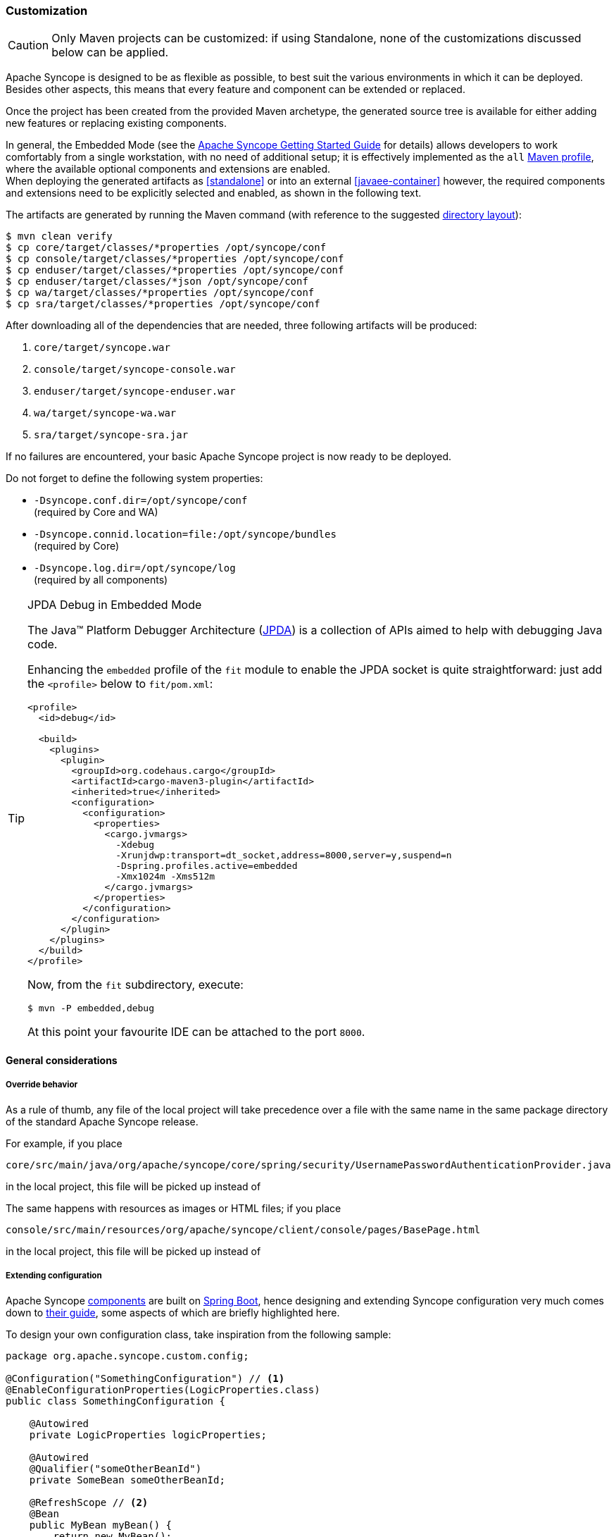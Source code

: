﻿//
// Licensed to the Apache Software Foundation (ASF) under one
// or more contributor license agreements.  See the NOTICE file
// distributed with this work for additional information
// regarding copyright ownership.  The ASF licenses this file
// to you under the Apache License, Version 2.0 (the
// "License"); you may not use this file except in compliance
// with the License.  You may obtain a copy of the License at
//
//   http://www.apache.org/licenses/LICENSE-2.0
//
// Unless required by applicable law or agreed to in writing,
// software distributed under the License is distributed on an
// "AS IS" BASIS, WITHOUT WARRANTIES OR CONDITIONS OF ANY
// KIND, either express or implied.  See the License for the
// specific language governing permissions and limitations
// under the License.
//
=== Customization

[CAUTION]
Only Maven projects can be customized: if using Standalone, none of the customizations discussed below can be applied.

Apache Syncope is designed to be as flexible as possible, to best suit the various environments
in which it can be deployed. Besides other aspects, this means that every feature and component can be extended or
replaced.

Once the project has been created from the provided Maven archetype, the generated source tree is available for either
adding new features or replacing existing components.

In general, the Embedded Mode (see the
ifeval::["{backend}" == "html5"]
https://syncope.apache.org/docs/getting-started.html[Apache Syncope Getting Started Guide]
endif::[]
ifeval::["{backend}" == "pdf"]
https://syncope.apache.org/docs/getting-started.pdf[Apache Syncope Getting Started Guide]
endif::[]
for details) allows developers to work comfortably from a single workstation, with no need of additional setup; it is
effectively implemented as the `all`
https://maven.apache.org/guides/introduction/introduction-to-profiles.html[Maven profile^], where the available optional
components and extensions are enabled. +
When deploying the generated artifacts as <<standalone>> or into an external <<javaee-container>> however, the required
components and extensions need to be explicitly selected and enabled, as shown in the following text.

The artifacts are generated by running the Maven command (with reference to the suggested
<<deployment-directories,directory layout>>):

....
$ mvn clean verify
$ cp core/target/classes/*properties /opt/syncope/conf
$ cp console/target/classes/*properties /opt/syncope/conf
$ cp enduser/target/classes/*properties /opt/syncope/conf
$ cp enduser/target/classes/*json /opt/syncope/conf
$ cp wa/target/classes/*properties /opt/syncope/conf
$ cp sra/target/classes/*properties /opt/syncope/conf
....

After downloading all of the dependencies that are needed, three following artifacts will be produced:

. `core/target/syncope.war`
. `console/target/syncope-console.war`
. `enduser/target/syncope-enduser.war`
. `wa/target/syncope-wa.war`
. `sra/target/syncope-sra.jar`

If no failures are encountered, your basic Apache Syncope project is now ready to be deployed.

Do not forget to define the following system properties:

* `-Dsyncope.conf.dir=/opt/syncope/conf` +
(required by Core and WA)
* `-Dsyncope.connid.location=file:/opt/syncope/bundles` +
(required by Core)
* `-Dsyncope.log.dir=/opt/syncope/log` +
(required by all components)

[[embedded-debug]]
[TIP]
.JPDA Debug in Embedded Mode
====
The Java™ Platform Debugger Architecture (https://docs.oracle.com/en/java/javase/11/docs/specs/jpda/jpda.html[JPDA^])
is a collection of APIs aimed to help with debugging Java code.

Enhancing the `embedded` profile of the `fit` module to enable the JPDA socket is quite
straightforward: just add the `<profile>` below to `fit/pom.xml`:

[source,xml,subs="verbatim,attributes"]
----
<profile>
  <id>debug</id>

  <build>
    <plugins>
      <plugin>
        <groupId>org.codehaus.cargo</groupId>
        <artifactId>cargo-maven3-plugin</artifactId>
        <inherited>true</inherited>
        <configuration>
          <configuration>
            <properties>
              <cargo.jvmargs>
                -Xdebug
                -Xrunjdwp:transport=dt_socket,address=8000,server=y,suspend=n
                -Dspring.profiles.active=embedded
                -Xmx1024m -Xms512m
              </cargo.jvmargs>
            </properties>
          </configuration>
        </configuration>
      </plugin>
    </plugins>
  </build>
</profile>
----

Now, from the `fit` subdirectory, execute:

[source,bash]
$ mvn -P embedded,debug

At this point your favourite IDE can be attached to the port `8000`.
====

[[customization-general]]
==== General considerations

===== Override behavior
As a rule of thumb, any file of the local project will take precedence over a file with the same name in the same
package directory of the standard Apache Syncope release.

For example, if you place

 core/src/main/java/org/apache/syncope/core/spring/security/UsernamePasswordAuthenticationProvider.java

in the local project, this file will be picked up instead of
ifeval::["{snapshotOrRelease}" == "release"]
https://github.com/apache/syncope/blob/syncope-{docVersion}/core/spring/src/main/java/org/apache/syncope/core/spring/security/UsernamePasswordAuthenticationProvider.java[UsernamePasswordAuthenticationProvider^].
endif::[]
ifeval::["{snapshotOrRelease}" == "snapshot"]
https://github.com/apache/syncope/blob/master/core/spring/src/main/java/org/apache/syncope/core/spring/security/UsernamePasswordAuthenticationProvider.java[UsernamePasswordAuthenticationProvider^].
endif::[]

The same happens with resources as images or HTML files; if you place

 console/src/main/resources/org/apache/syncope/client/console/pages/BasePage.html

in the local project, this file will be picked up instead of
ifeval::["{snapshotOrRelease}" == "release"]
https://github.com/apache/syncope/blob/syncope-{docVersion}/client/idrepo/console/src/main/resources/org/apache/syncope/client/console/pages/BasePage.html[BasePage.html^].
endif::[]
ifeval::["{snapshotOrRelease}" == "snapshot"]
https://github.com/apache/syncope/blob/master/client/idrepo/console/src/main/resources/org/apache/syncope/client/console/pages/BasePage.html[BasePage.html^].
endif::[]

===== Extending configuration
Apache Syncope <<architecture,components>> are built on https://spring.io/projects/spring-boot[Spring Boot^],
hence designing and extending Syncope configuration very much comes down to
https://docs.spring.io/spring-boot/docs/current/reference/html/[their guide^], some aspects of which are briefly
highlighted here.

To design your own configuration class, take inspiration from the following sample:

[source,java]
----
package org.apache.syncope.custom.config;

@Configuration("SomethingConfiguration") // <1>
@EnableConfigurationProperties(LogicProperties.class)
public class SomethingConfiguration {

    @Autowired
    private LogicProperties logicProperties;

    @Autowired
    @Qualifier("someOtherBeanId")
    private SomeBean someOtherBeanId;

    @RefreshScope // <2>
    @Bean
    public MyBean myBean() {
        return new MyBean();
    }
} 
----
<1> `@Configuration` classes can be assigned an order with `@Order(1984)` which would place them in an ordered queue
waiting to be loaded in that sequence; to be more explicit, `@Configuration` classes can also be loaded exactly
before/after another `@Configuration` component with `@AutoConfigureBefore` or `@AutoConfigureAfter` annotations.
<2> The `@Bean` definitions can also be tagged with `@RefreshScope` to become auto-reloadable when the enclosing
Syncope componet context is refreshed as a result of an external property change.

In order to register your own configuration class, create a file named

----
<component>/src/main/resources/META-INF/spring/org.springframework.boot.autoconfigure.AutoConfiguration.imports
----

with content

----
org.apache.syncope.custom.config.SomethingConfiguration
----

What if you needed to override the definition of a Syncope-provided bean and replace it entirely with your own? +
Most component/bean definitions are registered with some form of `@Conditional` tag that indicates to the bootstrapping
process to ignore their creation, if a bean definition with the same id is already defined. This means you can create
your own configuration class, register it and the design a `@Bean` definition only to have the context utilize yours
rather than what ships with Syncope by default.

[TIP]
.Bean Names
To correctly define a conditional Bean, you generally need to make sure your own bean definition is created using the
same name or identifier as its original equivalent. It is impractical and certainly overwheling to document all runtime
bean definitions and their identifiers. So, you will need to study the Syncope codebase to find the correct
onfiguration classes and bean defnitions to note their name.

===== Deployment directories
Apache Syncope needs three base directories to be defined:

* bundles - where the <<connector-bundles,connector bundles>> are stored;
* log - where all the system logs are written;
* conf - where configuration files are located.

[WARNING]
The `bundles` directory should only contain connector bundle JAR files. +
The presence of any other file might cause the unavailability of any connector bundle in Apache Syncope.

For reference, the suggested directory layout can be created as follows:

....
$ mkdir /opt/syncope
$ mkdir /opt/syncope/bundles
$ mkdir /opt/syncope/log
$ mkdir /opt/syncope/conf
....

[TIP]
====
The `conf` directory must be configured for deployment, following Spring Boot's
https://docs.spring.io/spring-boot/docs/current/reference/htmlsingle/#features.external-config.files[Externalized Configuration^]
settings; with above reference:

* <<standalone>>: `--spring.config.additional-location=/opt/syncope/conf/`
* <<javaee-container>>: `-Dspring.config.additional-location=/opt/syncope/conf/`
====

[[customization-core]]
==== Core

[CAUTION]
When providing custom Java classes implementing the defined interfaces or extending the existing
implementations, their package *must* be rooted under `org.apache.syncope.core`, otherwise they will not be available
at runtime.

Besides replacing existing classes as explained <<override-behavior,above>>, new <<implementations,implementations>> can
be provided - in the source tree under `core/src/main/java` when Java or via REST services if Groovy - for the following
components:

* <<propagationactions,propagation>>, <<pushactions,push>>, <<pullactions,pull>>,  <<macroactions,macro>> and <<logicactions,logic>> actions
* <<push-correlation-rules,push>> / <<pull-correlation-rules,pull>> correlation rules
* <<pull-mode,reconciliation filter builders>>
* <<commands,commands>>
* <<tasks-macro,macros>>
* <<tasks-scheduled,scheduled tasks>>
* <<reports,reports>>
* <<account-rules,account>> and <<password-rules,password>> rules for policies
* <<plain,plain schema validators>>
* <<mapping,mapping item transformers>>
* <<workflow-adapters,workflow adapters>>
* <<provisioning-managers,provisioning managers>>
* <<notifications,notification recipient providers>>
* <<jwtssoprovider,JWT SSO providers>>
* <<audit-event-processors, audit event processors>>

[discrete]
===== Customize OpenJPA settings

Apache OpenJPA is at the core of the <<persistence,persistence>> layer; its configuration can be tweaked under several
aspects - including https://openjpa.apache.org/builds/3.2.2/apache-openjpa/docs/ref_guide_caching.html[caching^] for
example, to best suit the various environments.

The main configuration classes are:

ifeval::["{snapshotOrRelease}" == "release"]
* https://github.com/apache/syncope/blob/syncope-{docVersion}/core/persistence-jpa/src/main/java/org/apache/syncope/core/persistence/jpa/PersistenceContext.java[PersistenceContext^]
endif::[]
ifeval::["{snapshotOrRelease}" == "snapshot"]
* https://github.com/apache/syncope/blob/master/core/persistence-jpa/src/main/java/org/apache/syncope/core/persistence/jpa/PersistenceContext.java[PersistenceContext^]
endif::[]
ifeval::["{snapshotOrRelease}" == "release"]
* https://github.com/apache/syncope/blob/syncope-{docVersion}/core/persistence-jpa/src/main/java/org/apache/syncope/core/persistence/jpa/MasterDomain.java[MasterDomain^]
endif::[]
ifeval::["{snapshotOrRelease}" == "snapshot"]
* https://github.com/apache/syncope/blob/master/core/persistence-jpa/src/main/java/org/apache/syncope/core/persistence/jpa/MasterDomain.java[MasterDomain^]
endif::[]
ifeval::["{snapshotOrRelease}" == "release"]
* https://github.com/apache/syncope/blob/syncope-{docVersion}/core/persistence-jpa/src/main/java/org/apache/syncope/core/persistence/jpa/DomainConfFactory.java[DomainConfFactory^]
endif::[]
ifeval::["{snapshotOrRelease}" == "snapshot"]
* https://github.com/apache/syncope/blob/master/core/persistence-jpa/src/main/java/org/apache/syncope/core/persistence/jpa/DomainConfFactory.java[DomainConfFactory^]
endif::[]

The `@Bean` declarations from these classes can be customized as explained <<extending-configuration,above>>.

[discrete]
===== Enable the <<flowable-user-workflow-adapter>>

Add the following dependency to `core/pom.xml`:

[source,xml,subs="verbatim,attributes"]
----
<dependency>
  <groupId>org.apache.syncope.ext.flowable</groupId>
  <artifactId>syncope-ext-flowable-rest-cxf</artifactId>
  <version>${syncope.version}</version>
</dependency>
----

[discrete]
===== Enable the <<saml2sp4ui>> extension

Add the following dependencies to `core/pom.xml`:

[source,xml,subs="verbatim,attributes"]
----
<dependency>
  <groupId>org.apache.syncope.ext.saml2sp4ui</groupId>
  <artifactId>syncope-ext-saml2sp4ui-rest-cxf</artifactId>
  <version>${syncope.version}</version>
</dependency>
<dependency>
  <groupId>org.apache.syncope.ext.saml2sp4ui</groupId>
  <artifactId>syncope-ext-saml2sp4ui-persistence-jpa</artifactId>
  <version>${syncope.version}</version>
</dependency>
----

Setup a <<keystore,keystore>> and place it under the <<properties-files-location,configuration directory>>, then take
the properties from `core/src/test/resources/core-all.properties` into your configuration and review accordingly.

[discrete]
===== Enable the <<oidcc4ui>> extension

Add the following dependencies to `core/pom.xml`:

[source,xml,subs="verbatim,attributes"]
----
<dependency>
  <groupId>org.apache.syncope.ext.oidcc4ui</groupId>
  <artifactId>syncope-ext-oidcc4ui-rest-cxf</artifactId>
  <version>${syncope.version}</version>
</dependency>
<dependency>
  <groupId>org.apache.syncope.ext.oidcc4ui</groupId>
  <artifactId>syncope-ext-oidcc4ui-persistence-jpa</artifactId>
  <version>${syncope.version}</version>
</dependency>
----

[discrete]
===== Enable the <<elasticsearch>> extension

Add the following dependencies to `core/pom.xml`:

[source,xml,subs="verbatim,attributes"]
----
<dependency>
  <groupId>org.apache.syncope.ext.elasticsearch</groupId>
  <artifactId>syncope-ext-elasticsearch-provisioning-java</artifactId>
  <version>${syncope.version}</version>
</dependency>
<dependency>
  <groupId>org.apache.syncope.ext.elasticsearch</groupId>
  <artifactId>syncope-ext-elasticsearch-persistence</artifactId>
  <version>${syncope.version}</version>
</dependency>
----

Create

[source]
....
elasticsearch.hosts[0]=http://localhost:9200
elasticsearch.indexMaxResultWindow=10000
elasticsearch.numberOfShards=1
elasticsearch.numberOfReplicas=1
....

as `core/src/main/resources/core-elasticsearch.properties`.

Do not forget to include `elasticsearch` as 
https://docs.spring.io/spring-boot/docs/current/reference/html/features.html#features.profiles.adding-active-profiles[Spring Boot profile^]
for the Core application.

If needed, customize the `@Bean` declarations from
ifeval::["{snapshotOrRelease}" == "release"]
https://github.com/apache/syncope/blob/syncope-{docVersion}/ext/elasticsearch/client-elasticsearch/src/main/java/org/apache/syncope/ext/elasticsearch/client/ElasticsearchClientContext.java[ElasticsearchClientContext^]
endif::[]
ifeval::["{snapshotOrRelease}" == "snapshot"]
https://github.com/apache/syncope/blob/master/ext/elasticsearch/client-elasticsearch/src/main/java/org/apache/syncope/ext/elasticsearch/client/ElasticsearchClientContext.java[ElasticsearchClientContext^]
endif::[]
as explained <<extending-configuration,above>>.

It is also required to initialize the Elasticsearch indexes: add a new Java <<implementations,implementation>> for
`TASKJOB_DELEGATE` and use `org.apache.syncope.core.provisioning.java.job.ElasticsearchReindex` as class. +
Then, create a new <<tasks-scheduled, scheduled task>>, select the implementation just created as job delegate and execute it.

[TIP]
The `org.apache.syncope.core.provisioning.java.job.ElasticsearchReindex` task created above is not meant for
scheduled execution; rather, it can be run every time you want to blank and re-create the Elasticsearch indexes
starting from Syncope's internal storage.

[discrete]
===== Enable the <<opensearch>> extension

Add the following dependencies to `core/pom.xml`:

[source,xml,subs="verbatim,attributes"]
----
<dependency>
  <groupId>org.apache.syncope.ext.opensearch</groupId>
  <artifactId>syncope-ext-opensearch-provisioning-java</artifactId>
  <version>${syncope.version}</version>
</dependency>
<dependency>
  <groupId>org.apache.syncope.ext.opensearch</groupId>
  <artifactId>syncope-ext-opensearch-persistence</artifactId>
  <version>${syncope.version}</version>
</dependency>
----

Create

[source]
....
opensearch.hosts[0]=http://localhost:9200
opensearch.indexMaxResultWindow=10000
opensearch.numberOfShards=1
opensearch.numberOfReplicas=1
....

as `core/src/main/resources/core-opensearch.properties`.

Do not forget to include `opensearch` as 
https://docs.spring.io/spring-boot/docs/2.7.x/reference/html/features.html#features.profiles.adding-active-profiles[Spring Boot profile^]
for the Core application.

If needed, customize the `@Bean` declarations from
ifeval::["{snapshotOrRelease}" == "release"]
https://github.com/apache/syncope/blob/syncope-{docVersion}/ext/opensearch/client-opensearch/src/main/java/org/apache/syncope/ext/opensearch/client/OpenSearchClientContext.java[OpenSearchClientContext^]
endif::[]
ifeval::["{snapshotOrRelease}" == "snapshot"]
https://github.com/apache/syncope/blob/master/ext/opensearch/client-opensearch/src/main/java/org/apache/syncope/ext/opensearch/client/OpenSearchClientContext.java[OpenSearchClientContext^]
endif::[]
as explained <<extending-configuration,above>>.

It is also required to initialize the OpenSearch indexes: add a new Java <<implementations,implementation>> for
`TASKJOB_DELEGATE` and use `org.apache.syncope.core.provisioning.java.job.OpenSearchReindex` as class. +
Then, create a new <<tasks-scheduled, scheduled task>>, select the implementation just created as job delegate and execute it.

[TIP]
The `org.apache.syncope.core.provisioning.java.job.OpenSearchReindex` task created above is not meant for
scheduled execution; rather, it can be run every time you want to blank and re-create the OpenSearch indexes
starting from Syncope's internal storage.

[discrete]
===== Enable the <<SCIM>> extension

Add the following dependencies to `core/pom.xml`:

[source,xml,subs="verbatim,attributes"]
----
<dependency>
  <groupId>org.apache.syncope.ext.scimv2</groupId>
  <artifactId>syncope-ext-scimv2-rest-cxf</artifactId>
  <version>${syncope.version}</version>
</dependency>
<dependency>
  <groupId>org.apache.syncope.ext.scimv2</groupId>
  <artifactId>syncope-ext-scimv2-scim-rest-cxf</artifactId>
  <version>${syncope.version}</version>
</dependency>
----

[discrete]
===== New REST endpoints
Adding a new REST endpoint involves several operations:

. create - in an extension's `rest-api` module or under `common` otherwise - a Java interface with package
`org.apache.syncope.common.rest.api.service` and proper JAX-RS annotations; check
ifeval::["{snapshotOrRelease}" == "release"]
https://github.com/apache/syncope/blob/syncope-{docVersion}/ext/flowable/rest-api/src/main/java/org/apache/syncope/common/rest/api/service/BpmnProcessService.java[BpmnProcessService^]
endif::[]
ifeval::["{snapshotOrRelease}" == "snapshot"]
https://github.com/apache/syncope/blob/master/ext/flowable/rest-api/src/main/java/org/apache/syncope/common/rest/api/service/BpmnProcessService.java[BpmnProcessService^]
endif::[]
for reference;
. if needed, define supporting payload objects - in an extension's `common-lib` module or under `common` otherwise;
check
ifeval::["{snapshotOrRelease}" == "release"]
https://github.com/apache/syncope/blob/syncope-{docVersion}/ext/flowable/common-lib/src/main/java/org/apache/syncope/common/lib/to/BpmnProcess.java[BpmnProcess^]
endif::[]
ifeval::["{snapshotOrRelease}" == "snapshot"]
https://github.com/apache/syncope/blob/master/ext/flowable/common-lib/src/main/java/org/apache/syncope/common/lib/to/BpmnProcess.java[BpmnProcess^]
endif::[]
for reference;
. implement - in an extension's `rest-cxf` module or under `core` otherwise -  the interface defined above in a Java
class with package `org.apache.syncope.core.rest.cxf.service`; check
ifeval::["{snapshotOrRelease}" == "release"]
https://github.com/apache/syncope/blob/syncope-{docVersion}/ext/flowable/rest-cxf/src/main/java/org/apache/syncope/core/rest/cxf/service/BpmnProcessServiceImpl.java[BpmnProcessServiceImpl^]
endif::[]
ifeval::["{snapshotOrRelease}" == "snapshot"]
https://github.com/apache/syncope/blob/master/ext/flowable/rest-cxf/src/main/java/org/apache/syncope/core/rest/cxf/service/BpmnProcessServiceImpl.java[BpmnProcessServiceImpl^]
endif::[]
for reference.

By following such conventions, the new REST endpoint will be automatically picked up alongside the default services.

[[customization-console]]
==== Console

[CAUTION]
When providing custom Java classes implementing the defined interfaces or extending the existing
implementations, their package *must* be rooted under `org.apache.syncope.client.console`, otherwise they will not be
available at runtime.

[discrete]
===== Enable the <<flowable-user-workflow-adapter>>

Add the following dependency to `console/pom.xml`:

[source,xml,subs="verbatim,attributes"]
----
<dependency>
  <groupId>org.apache.syncope.ext.flowable</groupId>
  <artifactId>syncope-ext-flowable-client-console</artifactId>
  <version>${syncope.version}</version>
</dependency>
----

[discrete]
===== Enable the <<saml2sp4ui>> extension

Add the following dependencies to `console/pom.xml`:

[source,xml,subs="verbatim,attributes"]
----
<dependency>
  <groupId>org.apache.syncope.ext.saml2sp4ui</groupId>
  <artifactId>syncope-ext-saml2sp4ui-client-console</artifactId>
  <version>${syncope.version}</version>
</dependency>
----

[discrete]
===== Enable the <<oidcc4ui>> extension

Add the following dependencies to `console/pom.xml`:

[source,xml,subs="verbatim,attributes"]
----
<dependency>
  <groupId>org.apache.syncope.ext.oidcc4ui</groupId>
  <artifactId>syncope-ext-oidcc4ui-client-console</artifactId>
  <version>${syncope.version}</version>
</dependency>
----

[discrete]
===== Enable the <<SCIM>> extension

Add the following dependencies to `console/pom.xml`:

[source,xml,subs="verbatim,attributes"]
----
<dependency>
  <groupId>org.apache.syncope.ext.scimv2</groupId>
  <artifactId>syncope-ext-scimv2-client-console</artifactId>
  <version>${syncope.version}</version>
</dependency>
----

[[customization-enduser]]
==== Enduser

[CAUTION]
When providing custom Java classes implementing the defined interfaces or extending the existing
implementations, their package *must* be rooted under `org.apache.syncope.client.enduser`, otherwise they will not be
available at runtime.

[discrete]
===== Enable the <<flowable-user-workflow-adapter>>

Add the following dependency to `enduser/pom.xml`:

[source,xml,subs="verbatim,attributes"]
----
<dependency>
  <groupId>org.apache.syncope.ext.flowable</groupId>
  <artifactId>syncope-ext-flowable-client-enduser</artifactId>
  <version>${syncope.version}</version>
</dependency>
----

[discrete]
===== Enable the <<saml2sp4ui>> extension

Add the following dependencies to `enduser/pom.xml`:

[source,xml,subs="verbatim,attributes"]
----
<dependency>
  <groupId>org.apache.syncope.ext.saml2sp4ui</groupId>
  <artifactId>syncope-ext-saml2sp4ui-client-enduser</artifactId>
  <version>${syncope.version}</version>
</dependency>
----

[discrete]
===== Enable the <<oidcc4ui>> extension

Add the following dependencies to `enduser/pom.xml`:

[source,xml,subs="verbatim,attributes"]
----
<dependency>
  <groupId>org.apache.syncope.ext.oidcc4ui</groupId>
  <artifactId>syncope-ext-oidcc4ui-client-enduser</artifactId>
  <version>${syncope.version}</version>
</dependency>
----

[[customization-enduser-form]]
===== Form customization

The <<enduser-application>> allows to customize the form in order to:

* hide / show attributes
* set attributes read-only for users
* provide default value(s)

Under the `enduser/src/main/resources` directory, the `customFormLayout.json` file is available, allowing to configure
form customization.

[[customization-wa]]
==== WA

[CAUTION]
When providing custom Java classes implementing the defined interfaces or extending the existing
implementations, their package *must* be rooted under `org.apache.syncope.wa`, otherwise they will not be
available at runtime.

[[customization-sra]]
==== SRA

[CAUTION]
When providing custom Java classes implementing the defined interfaces or extending the existing
implementations, their package *must* be rooted under `org.apache.syncope.sra`, otherwise they will not be
available at runtime.

[[customization-extensions]]
==== Extensions

<<extensions>> can be part of a local project, to encapsulate special features which are specific to a given deployment.

For example, the http://www.chorevolution.eu/[CHOReVOLUTION^] IdM - based on Apache Syncope - provides
https://gitlab.ow2.org/chorevolution/syncope/tree/master/ext/choreography[an extension^]
for managing via the <<core>> and visualizing via the <<admin-console-component>> the running choreography instances.
